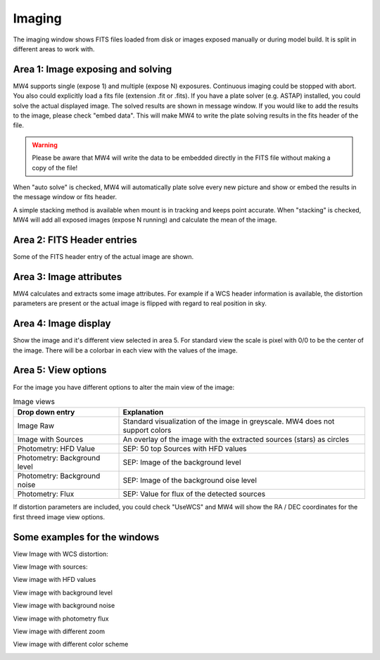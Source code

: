 Imaging
=======

The imaging window shows FITS files loaded from disk or images exposed manually
or during model build. It is split in different areas to work with.

.. image:: image/image.png
    :align: center
    :scale: 71%

Area 1: Image exposing and solving
----------------------------------
MW4 supports single (expose 1) and multiple (expose N) exposures. Continuous
imaging could be stopped with abort. You also could explicitly load a fits file
(extension .fit or .fits). If you have a plate solver (e.g. ASTAP) installed, you
could solve the actual displayed image. The solved results are shown in message
window. If you would like to add the results to the image, please check "embed
data". This will make MW4 to write the plate solving results in the fits header of
the file.

.. warning:: Please be aware that MW4 will write the data to be embedded directly
             in the FITS file without making a copy of the file!

When "auto solve" is checked, MW4 will automatically plate solve every new
picture and show or embed the results in the message window or fits header.

A simple stacking method is available when mount is in tracking and keeps point
accurate. When "stacking" is checked, MW4 will add all exposed images (expose N
running) and calculate the mean of the image.

Area 2: FITS Header entries
---------------------------
Some of the FITS header entry of the actual image are shown.

Area 3: Image attributes
------------------------
MW4 calculates and extracts some image attributes. For example if a WCS header
information is available, the distortion parameters are present or the actual
image is flipped with regard to real position in sky.

Area 4: Image display
---------------------
Show the image and it's different view selected in area 5. For standard view the
scale is pixel with 0/0 to be the center of the image. There will be a colorbar in
each view with the values of the image.

Area 5: View options
--------------------
For the image you have different options to alter the main view of the image:

.. list-table:: Image views
    :widths: 30, 70
    :header-rows: 1

    *   - Drop down entry
        - Explanation
    *   - Image Raw
        - Standard visualization of the image in greyscale. MW4 does not support
          colors
    *   - Image with Sources
        - An overlay of the image with the extracted sources (stars) as circles
    *   - Photometry: HFD Value
        - SEP: 50 top Sources with HFD values
    *   - Photometry: Background level
        - SEP: Image of the background level
    *   - Photometry: Background noise
        - SEP: Image of the background oise level
    *   - Photometry: Flux
        - SEP: Value for flux of the detected sources

If distortion parameters are included, you could check "UseWCS" and MW4 will show
the RA / DEC coordinates for the first threed image view options.


Some examples for the windows
-----------------------------

View Image with WCS distortion:

.. image:: image/image_distortion2.png
    :align: center
    :scale: 71%

View Image with sources:

.. image:: image/show_sources.png
    :align: center
    :scale: 71%

View image with HFD values

.. image:: image/show_hfd.png
    :align: center
    :scale: 71%

View image with background level

.. image:: image/show_bk.png
    :align: center
    :scale: 71%

View image with background noise

.. image:: image/show_bk_noise.png
    :align: center
    :scale: 71%

View image with photometry flux

.. image:: image/show_flux.png
    :align: center
    :scale: 71%

View image with different zoom

.. image:: image/zoom_2.png
    :align: center
    :scale: 71%

View image with different color scheme

.. image:: image/color_1.png
    :align: center
    :scale: 71%




